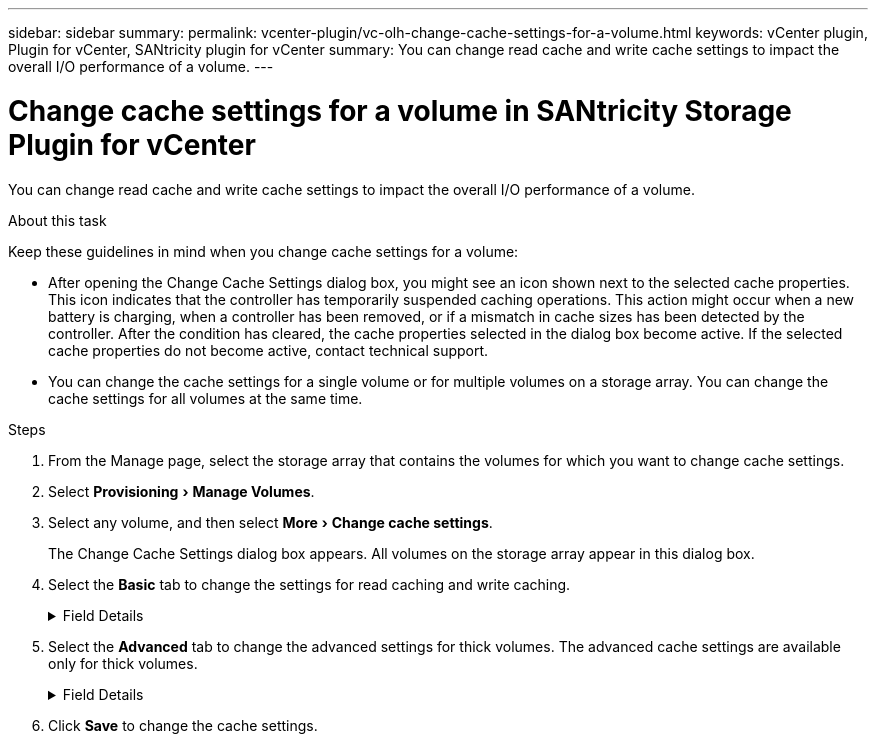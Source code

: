 ---
sidebar: sidebar
summary:
permalink: vcenter-plugin/vc-olh-change-cache-settings-for-a-volume.html
keywords: vCenter plugin, Plugin for vCenter, SANtricity plugin for vCenter
summary: You can change read cache and write cache settings to impact the overall I/O performance of a volume.
---

= Change cache settings for a volume in SANtricity Storage Plugin for vCenter
:experimental:
:hardbreaks:
:nofooter:
:icons: font
:linkattrs:
:imagesdir: ../media/


[.lead]
You can change read cache and write cache settings to impact the overall I/O performance of a volume.

.About this task

Keep these guidelines in mind when you change cache settings for a volume:

* After opening the Change Cache Settings dialog box, you might see an icon shown next to the selected cache properties. This icon indicates that the controller has temporarily suspended caching operations. This action might occur when a new battery is charging, when a controller has been removed, or if a mismatch in cache sizes has been detected by the controller. After the condition has cleared, the cache properties selected in the dialog box become active. If the selected cache properties do not become active, contact technical support.
* You can change the cache settings for a single volume or for multiple volumes on a storage  array. You can change the cache settings for all volumes at the same time.

.Steps

. From the Manage page, select the storage array that contains the volumes for which you want to change cache settings.
. Select menu:Provisioning[Manage Volumes].
. Select any volume, and then select menu:More[Change cache settings].
+
The Change Cache Settings dialog box appears. All volumes on the storage array appear in this dialog box.

. Select the *Basic* tab to change the settings for read caching and write caching.
+
.Field Details
[%collapsible]
====
[cols="25h,~",options="header"]
|===
|Cache setting |Description

|Read Caching
|The read cache is a buffer that stores data that has been read from the drives. The data for a read operation might already be in the cache from a previous operation, which eliminates the need to access the drives. The data stays in the read cache until it is flushed.
|Write Caching
|The write cache is a buffer that stores data from the host that has not yet been written to the drives. The data stays in the write cache until it is written to the drives. Write caching can increase I/O performance.
Cache is automatically flushed after the Write caching is disabled for a volume.
|===
====
. Select the *Advanced* tab to change the advanced settings for thick volumes. The advanced cache settings are available only for thick volumes.
+
.Field Details
[%collapsible]
====
[cols="25h,~",options="header"]
|===
|Setting |Description

|Dynamic Read Cache Prefetch
|Dynamic Cache Read Prefetch allows the controller to copy additional sequential data blocks into the cache while it is reading data blocks from a drive to the cache. This caching increases the chance that future requests for data can be filled from the cache. Dynamic cache read prefetch is important for multimedia applications that use sequential I/O. The rate and amount of data that is prefetched into cache is self- adjusting based on the rate and request size of the host reads. Random access does not cause data to be prefetched into cache. This feature does not apply when read caching is disabled.
|Write Caching without Batteries
|The Write Caching without Batteries setting enables write caching to continue even when the batteries are missing, failed, discharged completely, or not fully charged. Choosing write caching without batteries is not typically recommended, because data might be lost if power is lost. Typically, write caching is turned off temporarily by the controller until the batteries are charged or a failed battery is replaced.

CAUTION: *Possible loss of data* -- If you select this option and do not have a universal power supply for protection, you could lose data. In addition, you could lose data if you do not have controller batteries and you enable the Write caching without batteries option.
|Write Caching with Mirroring
|Write Caching with Mirroring occurs when the data written to the cache memory of one controller is also written to the cache memory of the other controller. Therefore, if one controller fails, the other can complete all outstanding write operations. Write cache mirroring is available only if write caching is enabled and two controllers are present. Write caching with mirroring is the default setting at volume creation.
|===
====

. Click *Save* to change the cache settings.
